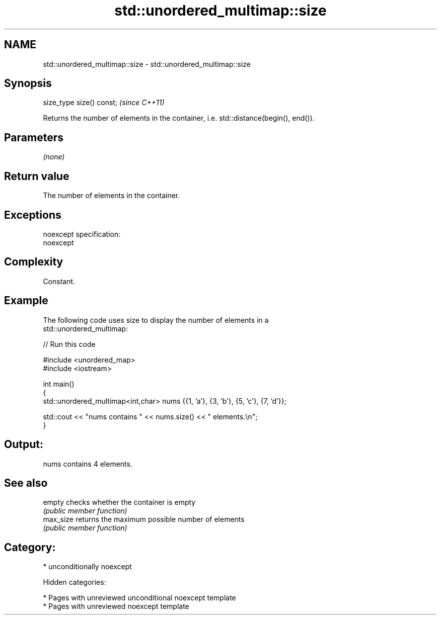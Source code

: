 .TH std::unordered_multimap::size 3 "2018.03.28" "http://cppreference.com" "C++ Standard Libary"
.SH NAME
std::unordered_multimap::size \- std::unordered_multimap::size

.SH Synopsis
   size_type size() const;  \fI(since C++11)\fP

   Returns the number of elements in the container, i.e. std::distance(begin(), end()).

.SH Parameters

   \fI(none)\fP

.SH Return value

   The number of elements in the container.

.SH Exceptions

   noexcept specification:
   noexcept

.SH Complexity

   Constant.

.SH Example

   The following code uses size to display the number of elements in a
   std::unordered_multimap:

   
// Run this code

 #include <unordered_map>
 #include <iostream>

 int main()
 {
     std::unordered_multimap<int,char> nums {{1, 'a'}, {3, 'b'}, {5, 'c'}, {7, 'd'}};

     std::cout << "nums contains " << nums.size() << " elements.\\n";
 }

.SH Output:

 nums contains 4 elements.

.SH See also

   empty    checks whether the container is empty
            \fI(public member function)\fP
   max_size returns the maximum possible number of elements
            \fI(public member function)\fP

.SH Category:

     * unconditionally noexcept

   Hidden categories:

     * Pages with unreviewed unconditional noexcept template
     * Pages with unreviewed noexcept template
